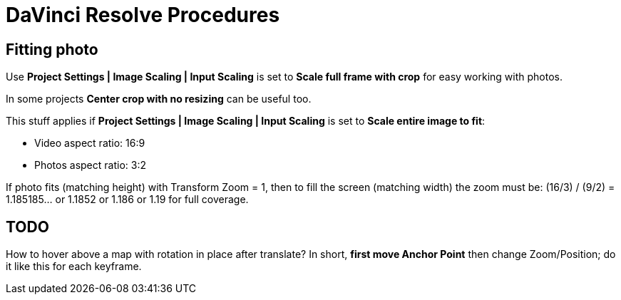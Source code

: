 :imagesdir: ../images/

= DaVinci Resolve Procedures

== Fitting photo

Use *Project Settings | Image Scaling | Input Scaling* is set to *Scale full frame with crop* for easy working with photos.

In some projects *Center crop with no resizing* can be useful too.

This stuff applies if *Project Settings | Image Scaling | Input Scaling* is set to *Scale entire image to fit*:

* Video aspect ratio: 16:9
* Photos aspect ratio: 3:2

If photo fits (matching height) with Transform Zoom = 1, then to fill the screen (matching width) the zoom must be:
(16/3) / (9/2) = 1.185185... or 1.1852 or 1.186 or 1.19 for full coverage.

== TODO

How to hover above a map with rotation in place after translate?
In short, *first move Anchor Point* then change Zoom/Position; do it like this for each keyframe.
